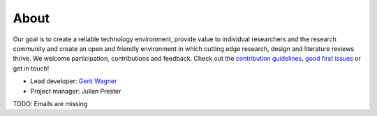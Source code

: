 
About
====================================

Our goal is to create a reliable technology environment, provide value to individual researchers and the research community and create an open and friendly environment in which cutting edge research, design and literature reviews thrive. We welcome participation, contributions and feedback.
Check out the `contribution guidelines <https://github.com/CoLRev-Ecosystem/colrev/blob/main/CONTRIBUTING.md>`_, `good first issues <https://github.com/CoLRev-Ecosystem/colrev/labels/good%20first%20issue>`_ or get in touch!

- Lead developer: `Gerit Wagner <mailto:gerit.wagner@uni-bamberg.de>`_
- Project manager: Julian Prester

TODO: Emails are missing
